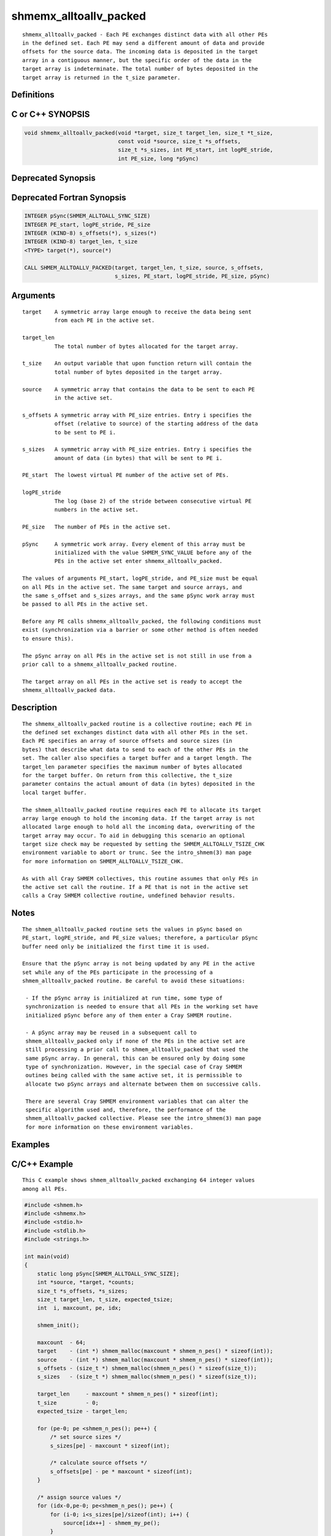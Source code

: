 shmemx_alltoallv_packed
=======

::

   shmemx_alltoallv_packed - Each PE exchanges distinct data with all other PEs
   in the defined set. Each PE may send a different amount of data and provide
   offsets for the source data. The incoming data is deposited in the target
   array in a contiguous manner, but the specific order of the data in the
   target array is indeterminate. The total number of bytes deposited in the
   target array is returned in the t_size parameter.

Definitions
-----------

C or C++ SYNOPSIS
-----------------

.. code:: bash

   void shmemx_alltoallv_packed(void *target, size_t target_len, size_t *t_size,
                                const void *source, size_t *s_offsets,
                                size_t *s_sizes, int PE_start, int logPE_stride,
                                int PE_size, long *pSync)

Deprecated Synopsis
-------------------

Deprecated Fortran Synopsis
---------------------------

.. code:: bash

   INTEGER pSync(SHMEM_ALLTOALL_SYNC_SIZE)
   INTEGER PE_start, logPE_stride, PE_size
   INTEGER (KIND-8) s_offsets(*), s_sizes(*)
   INTEGER (KIND-8) target_len, t_size
   <TYPE> target(*), source(*)

   CALL SHMEM_ALLTOALLV_PACKED(target, target_len, t_size, source, s_offsets,
                               s_sizes, PE_start, logPE_stride, PE_size, pSync)

Arguments
---------

::

      target    A symmetric array large enough to receive the data being sent
                from each PE in the active set.

      target_len
                The total number of bytes allocated for the target array.

      t_size    An output variable that upon function return will contain the
                total number of bytes deposited in the target array.

      source    A symmetric array that contains the data to be sent to each PE
                in the active set.

      s_offsets A symmetric array with PE_size entries. Entry i specifies the
                offset (relative to source) of the starting address of the data
                to be sent to PE i.

      s_sizes   A symmetric array with PE_size entries. Entry i specifies the
                amount of data (in bytes) that will be sent to PE i.

      PE_start  The lowest virtual PE number of the active set of PEs.

      logPE_stride
                The log (base 2) of the stride between consecutive virtual PE
                numbers in the active set.

      PE_size   The number of PEs in the active set.

      pSync     A symmetric work array. Every element of this array must be
                initialized with the value SHMEM_SYNC_VALUE before any of the
                PEs in the active set enter shmemx_alltoallv_packed.

      The values of arguments PE_start, logPE_stride, and PE_size must be equal
      on all PEs in the active set. The same target and source arrays, and
      the same s_offset and s_sizes arrays, and the same pSync work array must
      be passed to all PEs in the active set.

      Before any PE calls shmemx_alltoallv_packed, the following conditions must
      exist (synchronization via a barrier or some other method is often needed
      to ensure this).

      The pSync array on all PEs in the active set is not still in use from a
      prior call to a shmemx_alltoallv_packed routine.

      The target array on all PEs in the active set is ready to accept the
      shmemx_alltoallv_packed data.

Description
-----------

::

      The shmemx_alltoallv_packed routine is a collective routine; each PE in
      the defined set exchanges distinct data with all other PEs in the set.
      Each PE specifies an array of source offsets and source sizes (in
      bytes) that describe what data to send to each of the other PEs in the
      set. The caller also specifies a target buffer and a target length. The
      target_len parameter specifies the maximum number of bytes allocated
      for the target buffer. On return from this collective, the t_size
      parameter contains the actual amount of data (in bytes) deposited in the
      local target buffer.

      The shmem_alltoallv_packed routine requires each PE to allocate its target
      array large enough to hold the incoming data. If the target array is not
      allocated large enough to hold all the incoming data, overwriting of the
      target array may occur. To aid in debugging this scenario an optional
      target size check may be requested by setting the SHMEM_ALLTOALLV_TSIZE_CHK
      environment variable to abort or trunc. See the intro_shmem(3) man page
      for more information on SHMEM_ALLTOALLV_TSIZE_CHK.

      As with all Cray SHMEM collectives, this routine assumes that only PEs in
      the active set call the routine. If a PE that is not in the active set
      calls a Cray SHMEM collective routine, undefined behavior results.

Notes
-----

::

      The shmem_alltoallv_packed routine sets the values in pSync based on
      PE_start, logPE_stride, and PE_size values; therefore, a particular pSync
      buffer need only be initialized the first time it is used.

      Ensure that the pSync array is not being updated by any PE in the active
      set while any of the PEs participate in the processing of a
      shmem_alltoallv_packed routine. Be careful to avoid these situations:

       - If the pSync array is initialized at run time, some type of
       synchronization is needed to ensure that all PEs in the working set have
       initialized pSync before any of them enter a Cray SHMEM routine.

       - A pSync array may be reused in a subsequent call to
       shmem_alltoallv_packed only if none of the PEs in the active set are
       still processing a prior call to shmem_alltoallv_packed that used the
       same pSync array. In general, this can be ensured only by doing some
       type of synchronization. However, in the special case of Cray SHMEM
       outines being called with the same active set, it is permissible to
       allocate two pSync arrays and alternate between them on successive calls.

       There are several Cray SHMEM environment variables that can alter the
       specific algorithm used and, therefore, the performance of the
       shmem_alltoallv_packed collective. Please see the intro_shmem(3) man page
       for more information on these environment variables.

Examples
--------

C/C++ Example
-------------

::

    This C example shows shmem_alltoallv_packed exchanging 64 integer values
    among all PEs.

.. code:: bash

   #include <shmem.h>
   #include <shmemx.h>
   #include <stdio.h>
   #include <stdlib.h>
   #include <strings.h>

   int main(void)
   {
       static long pSync[SHMEM_ALLTOALL_SYNC_SIZE];
       int *source, *target, *counts;
       size_t *s_offsets, *s_sizes;
       size_t target_len, t_size, expected_tsize;
       int  i, maxcount, pe, idx;

       shmem_init();

       maxcount  - 64;
       target    - (int *) shmem_malloc(maxcount * shmem_n_pes() * sizeof(int));
       source    - (int *) shmem_malloc(maxcount * shmem_n_pes() * sizeof(int));
       s_offsets - (size_t *) shmem_malloc(shmem_n_pes() * sizeof(size_t));
       s_sizes   - (size_t *) shmem_malloc(shmem_n_pes() * sizeof(size_t));

       target_len     - maxcount * shmem_n_pes() * sizeof(int);
       t_size         - 0;
       expected_tsize - target_len;

       for (pe-0; pe <shmem_n_pes(); pe++) {
           /* set source sizes */
           s_sizes[pe] - maxcount * sizeof(int);

           /* calculate source offsets */
           s_offsets[pe] - pe * maxcount * sizeof(int);
       }

       /* assign source values */
       for (idx-0,pe-0; pe<shmem_n_pes(); pe++) {
           for (i-0; i<s_sizes[pe]/sizeof(int); i++) {
               source[idx++] - shmem_my_pe();
           }
       }

       for (i-0; i < _SHMEM_ALLTOALL_SYNC_SIZE; i++) {
           pSync[i] - _SHMEM_SYNC_VALUE;
       }

       /* wait for all PEs to initialize pSync */
       shmem_barrier_all();

       /* alltoallv on all PES */
       shmemx_alltoallv_packed(target, target_len, &t_size, source,
                               s_offsets, s_sizes, 0, 0, shmem_n_pes(), pSync);

       /* verify t_size result */
       if (t_size !- expected_tsize) {
          printf("[%d] ERROR: t_size-%ld, should be %ld\n",
                 shmem_my_pe(), t_size, expected_tsize);
       }

       /* verify results - note order is indeterminate */
       counts - (int *) malloc(maxcount * shmem_n_pes() * sizeof(int));
       bzero(counts,maxcount * shmem_n_pes() * sizeof(int));

       for (i-0; i<t_size/sizeof(int); i++) {
           counts[target[i]] ++;
       }

       for (pe-0; pe<shmem_n_pes(); pe++) {
           if (counts[pe] !- maxcount) {
               printf("[%d] ERROR: received %d elements of value %d, "
                      "should be %d\n", shmem_my_pe(), counts[pe], pe, maxcount);
           }
       }

       shmem_barrier_all();
       shmem_free(s_sizes);
       shmem_free(s_offsets);
       shmem_free(target);
       shmem_free(source);
       free(counts);

       shmem_finalize();
       return 0;
   }
